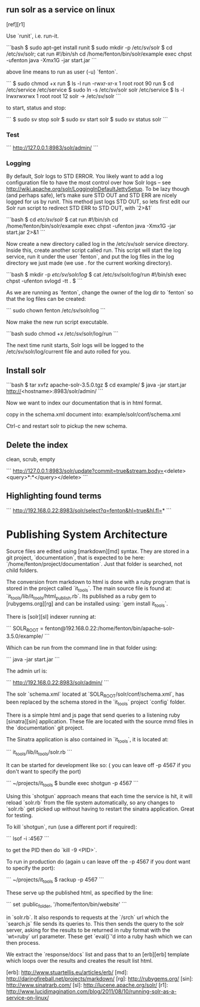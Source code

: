 ** run solr as a service on linux

[ref][r1]

Use `runit`, i.e. run-it.

```bash
$ sudo apt-get install runit
$ sudo mkdir -p /etc/sv/solr
$ cd /etc/sv/solr; cat run
#!/bin/sh
cd /home/fenton/bin/solr/example
exec chpst -ufenton java -Xmx1G -jar start.jar
```

above line means to run as user (-u) `fenton`.

```
$ sudo chmod +x run
$ ls -l run 
-rwxr-xr-x 1 root root 90 run
$ cd /etc/service
/etc/service $ sudo ln -s /etc/sv/solr solr
/etc/service $ ls -l
lrwxrwxrwx 1 root root 12 solr -> /etc/sv/solr
```

to start, status and stop:

```
$ sudo sv stop solr
$ sudo sv start solr
$ sudo sv status solr
```

*** Test

```
http://127.0.0.1:8983/solr/admin/
```

*** Logging
 
By default, Solr logs to STD ERROR. You likely want to add a log
configuration file to have the most control over how Solr logs – see
http://wiki.apache.org/solr/LoggingInDefaultJettySetup. To be lazy
though (and perhaps safe), let’s make sure STD OUT and STD ERR are
nicely logged for us by runit.  This method just logs STD OUT, so lets
first edit our Solr run script to redirect STD ERR to STD OUT, with
`2>&1`

```bash
$ cd /etc/sv/solr/
$ cat run
#!/bin/sh
cd /home/fenton/bin/solr/example
exec chpst -ufenton java -Xmx1G -jar start.jar 2>&1
```

Now create a new directory called log in the /etc/sv/solr service
directory. Inside this, create another script called run. This script
will start the log service, run it under the user `fenton`, and put the
log files in the log directory we just made (we use . for the current
working directory).

```bash
$ mkdir -p /etc/sv/solr/log/
$ cat /etc/sv/solr/log/run
#!/bin/sh
exec chpst -ufenton svlogd -tt .
$ 
```

As we are running as `fenton`, change the owner of the log dir to
`fenton` so that the log files can be created: 

```
sudo chown fenton /etc/sv/solr/log
```

Now make the new run script executable.

```bash
sudo chmod +x /etc/sv/solr/log/run
```
 
The next time runit starts, Solr logs will be logged to the
/etc/sv/solr/log/current file and auto rolled for you.

** Install solr


```bash
$ tar xvfz apache-solr-3.5.0.tgz
$ cd example/
$ java -jar start.jar 
http://<hostname>:8983/solr/admin/
```

Now we want to index our documentation that is in html format.

copy in the schema.xml document into: example/solr/conf/schema.xml

Ctrl-c and restart solr to pickup the new schema.


** Delete the index

clean, scrub, empty

```
http://127.0.0.1:8983/solr/update?commit=true&stream.body=<delete><query>*:*</query></delete>
```

** Highlighting found terms

```
http://192.168.0.22:8983/solr/select?q=fenton&hl=true&hl.fl=*
```
* Publishing System Architecture

Source files are edited using [markdown][md] syntax.  They are stored
in a git project, `documentation`, that is expected to be here:
`/home/fenton/project/documentation`.  Just that folder is searched,
not child folders.

The conversion from markdown to html is done with a ruby program that
is stored in the project called `it_tools`.  The main source file is
found at: `it_tools/lib/it_tools/html_publish.rb`.  Its published as a
ruby gem to [rubygems.org][rg] and can be installed using: `gem install
it_tools`. 

There is [solr][sl] indexer running at:

```
SOLR_ROOT = fenton@192.168.0.22:/home/fenton/bin/apache-solr-3.5.0/example/
```

Which can be run from the command line in that folder using:

```
java -jar start.jar
```

The admin url is: 

```
http://192.168.0.22:8983/solr/admin/
```

The solr `schema.xml` located at `SOLR_ROOT/solr/conf/schema.xml`, has
been replaced by the schema stored in the `it_tools` project `config` folder.

There is a simple html and js page that send queries to a listening
ruby [sinatra][sin] application.  These file are located with the
source mmd files in the `documentation` git project.

The Sinatra application is also contained in `it_tools`, it is located
at:

```
it_tools/lib/it_tools/solr.rb
```

It can be started for development like so: ( you can leave off -p 4567
if you don't want to specify the port)

```
~/projects/it_tools $ bundle exec shotgun -p 4567
```

Using this `shotgun` approach means that each time the service is hit,
it will reload `solr.rb` from the file system automatically, so any
changes to `solr.rb` get picked up without having to restart the
sinatra application.  Great for testing.

To kill `shotgun`, run (use a different port if required):
  
```
lsof -i :4567
```

to get the PID then do `kill -9 <PID>`.  

To run in production do (again u can leave off the -p 4567 if you dont
want to specify the port):

```
~/projects/it_tools $ rackup -p 4567
```

These serve up the published html, as specified by the line:

```
set :public_folder, '/home/fenton/bin/website'
```

in `solr.rb`.  It also responds to requests at the `/srch` url which
the `search.js` file sends its queries to.  This then sends the query
to the solr server, asking for the results to be returned in ruby
format with the `wt=ruby` url parameter.  These get `eval()`'d into a
ruby hash which we can then process.

We extract the `response/docs` list and pass that to an [erb][erb]
template which loops over the results and creates the result list html.







[erb]: http://www.stuartellis.eu/articles/erb/
[md]: http://daringfireball.net/projects/markdown/
[rg]: http://rubygems.org/
[sin]: http://www.sinatrarb.com/
[sl]: http://lucene.apache.org/solr/
[r1]: http://www.lucidimagination.com/blog/2011/08/10/running-solr-as-a-service-on-linux/
